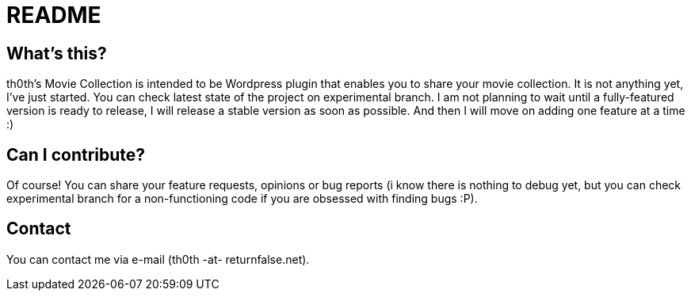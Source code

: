 = README =

== What's this? ==

th0th's Movie Collection is intended to be Wordpress plugin that enables you to share your movie collection. It is not anything yet, I've just started. You can check latest state of the project on experimental branch. I am not planning to wait until a fully-featured version is ready to release, I will release a stable version as soon as possible. And then I will move on adding one feature at a time :)

== Can I contribute? ==

Of course! You can share your feature requests, opinions or bug reports (i know there is nothing to debug yet, but you can check experimental branch for a non-functioning code if you are obsessed with finding bugs :P).

== Contact ==

You can contact me via e-mail (th0th -at- returnfalse.net).